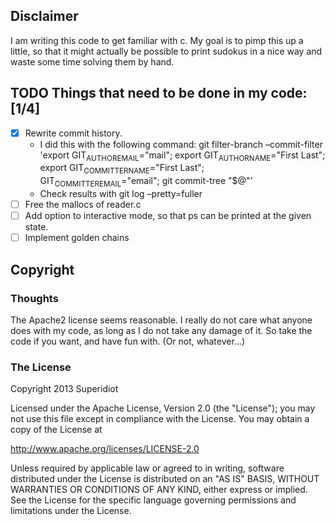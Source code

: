 ** Disclaimer
  I am writing this code to get familiar with c.  My goal is
  to pimp this up a little, so that it might actually be possible to print
  sudokus in a nice way and waste some time solving them by hand.

** TODO Things that need to be done in my code: [1/4]
   - [X] Rewrite commit history.
     + I did this with the following command:
       git filter-branch --commit-filter 'export GIT_AUTHOR_EMAIL="mail"; export GIT_AUTHOR_NAME="First Last"; export GIT_COMMITTER_NAME="First Last"; GIT_COMMITTER_EMAIL="email"; git commit-tree "$@"'
     + Check results with git log --pretty=fuller
   - [ ] Free the mallocs of reader.c
   - [ ] Add option to interactive mode, so that ps can be printed at the given state.
   - [ ] Implement golden chains
 
** Copyright
*** Thoughts
    The Apache2 license seems reasonable.  I really do not care what anyone
    does with my code, as long as I do not take any damage of it.  So
    take the code if you want, and have fun with.  (Or not, whatever...)
*** The License
    Copyright 2013 Superidiot

    Licensed under the Apache License, Version 2.0 (the "License");
    you may not use this file except in compliance with the License.
    You may obtain a copy of the License at

       	http://www.apache.org/licenses/LICENSE-2.0

    Unless required by applicable law or agreed to in writing, software
    distributed under the License is distributed on an "AS IS" BASIS,
    WITHOUT WARRANTIES OR CONDITIONS OF ANY KIND, either express or implied.
    See the License for the specific language governing permissions and
    limitations under the License.
